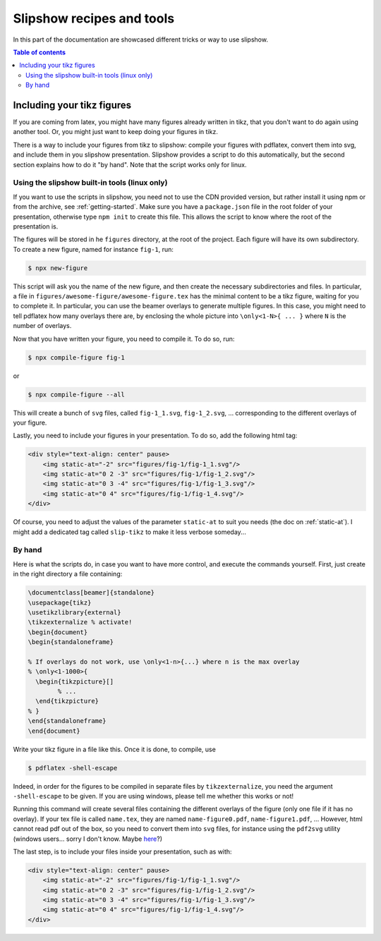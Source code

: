 .. _recipes:

Slipshow recipes and tools
==============================

In this part of the documentation are showcased different tricks or way to use slipshow.

.. contents:: Table of contents
   :local:

Including your tikz figures
---------------------------

If you are coming from latex, you might have many figures already written in tikz, that you don't want to do again using another tool. Or, you might just want to keep doing your figures in tikz.

There is a way to include your figures from tikz to slipshow: compile your figures with pdflatex, convert them into svg, and include them in you slipshow presentation. Slipshow provides a script to do this automatically, but the second section explains how to do it "by hand". Note that the script works only for linux.

Using the slipshow built-in tools (linux only)
*************************************************

If you want to use the scripts in slipshow, you need not to use the CDN provided version, but rather install it using npm or from the archive, see :ref:`getting-started`. Make sure you have a ``package.json`` file in the root folder of your presentation, otherwise type ``npm init`` to create this file. This allows the script to know where the root of the presentation is.

The figures will be stored in he ``figures`` directory, at the root of the project. Each figure will have its own subdirectory. To create a new figure, named for instance ``fig-1``, run:

.. code-block:: bash

   $ npx new-figure

This script will ask you the name of the new figure, and then create the necessary subdirectories and files. In particular, a file in ``figures/awesome-figure/awesome-figure.tex`` has the minimal content to be a tikz figure, waiting for you to complete it. In particular, you can use the beamer overlays to generate multiple figures. In this case, you might need to tell pdflatex how many overlays there are, by enclosing the whole picture into ``\only<1-N>{ ... }`` where ``N`` is the number of overlays.

Now that you have written your figure, you need to compile it. To do so, run:

.. code-block:: bash

   $ npx compile-figure fig-1

or

.. code-block:: bash

   $ npx compile-figure --all

This will create a bunch of ``svg`` files, called ``fig-1_1.svg``, ``fig-1_2.svg``, ... corresponding to the different overlays of your figure.

Lastly, you need to include your figures in your presentation. To do so, add the following html tag:

.. code-block:: html

	<div style="text-align: center" pause>
	    <img static-at="-2" src="figures/fig-1/fig-1_1.svg"/>
	    <img static-at="0 2 -3" src="figures/fig-1/fig-1_2.svg"/>
	    <img static-at="0 3 -4" src="figures/fig-1/fig-1_3.svg"/>
	    <img static-at="0 4" src="figures/fig-1/fig-1_4.svg"/>
	</div>

Of course, you need to adjust the values of the parameter ``static-at`` to suit you needs (the doc on :ref:`static-at`). I might add a dedicated tag called ``slip-tikz`` to make it less verbose someday...


By hand
*********************************

Here is what the scripts do, in case you want to have more control, and execute the commands yourself. First, just create in the right directory a file containing:

.. code-block:: latex

		\documentclass[beamer]{standalone}
		\usepackage{tikz}
		\usetikzlibrary{external}
		\tikzexternalize % activate! 
		\begin{document}
		\begin{standaloneframe}
		
		% If overlays do not work, use \only<1-n>{...} where n is the max overlay
		% \only<1-1000>{
		  \begin{tikzpicture}[]
			% ...   
		  \end{tikzpicture}
		% }
		\end{standaloneframe}
		\end{document}


Write your tikz figure in a file like this. Once it is done, to compile, use

.. code-block:: bash

		$ pdflatex -shell-escape

Indeed, in order for the figures to be compiled in separate files by ``tikzexternalize``, you need the argument ``-shell-escape`` to be given. If you are using windows, please tell me whether this works or not!

Running this command will create several files containing the different overlays of the figure (only one file if it has no overlay). If your tex file is called ``name.tex``, they are named ``name-figure0.pdf``, ``name-figure1.pdf``, ... However, html cannot read pdf out of the box, so you need to convert them into ``svg`` files, for instance using the ``pdf2svg`` utility (windows users... sorry I don't know. Maybe `here <https://github.com/jalios/pdf2svg-windows>`_?)

The last step, is to include your files inside your presentation, such as with:

.. code-block:: html

	<div style="text-align: center" pause>
	    <img static-at="-2" src="figures/fig-1/fig-1_1.svg"/>
	    <img static-at="0 2 -3" src="figures/fig-1/fig-1_2.svg"/>
	    <img static-at="0 3 -4" src="figures/fig-1/fig-1_3.svg"/>
	    <img static-at="0 4" src="figures/fig-1/fig-1_4.svg"/>
	</div>

